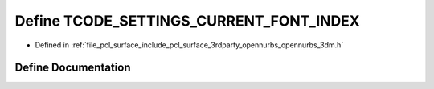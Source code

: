 .. _exhale_define_opennurbs__3dm_8h_1aadac09877a9339c485ae950c974ef955:

Define TCODE_SETTINGS_CURRENT_FONT_INDEX
========================================

- Defined in :ref:`file_pcl_surface_include_pcl_surface_3rdparty_opennurbs_opennurbs_3dm.h`


Define Documentation
--------------------


.. doxygendefine:: TCODE_SETTINGS_CURRENT_FONT_INDEX
